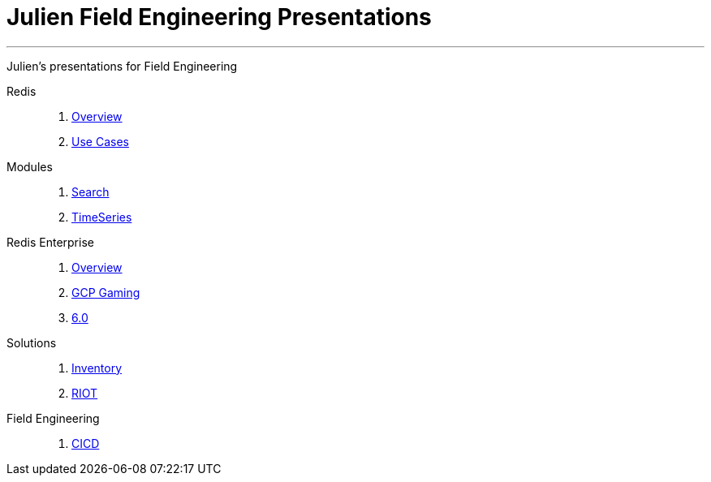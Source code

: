 = Julien Field Engineering Presentations
:linkattrs:
:project-owner: RedisLabs-Field-Engineering
:project-name: jrx-presos
:site-url: https://redislabs-field-engineering.github.io/jrx-presos

---

Julien's presentations for Field Engineering

Redis::
  . link:{site-url}/overview.html[Overview]
  . link:{site-url}/use-cases.html[Use Cases]

Modules::
  . link:{site-url}/search.html[Search]
  . link:{site-url}/timeseries.html[TimeSeries]

Redis Enterprise::
  . link:{site-url}/enterprise.html[Overview]
  . link:{site-url}/enterprise-gaming-gcp.html[GCP Gaming]
  . link:{site-url}/enterprise-6.0.html[6.0]

Solutions::
  . link:{site-url}/inventory.html[Inventory]
  . link:{site-url}/riot.html[RIOT]

Field Engineering::
  . link:{site-url}/cicd.html[CICD]
